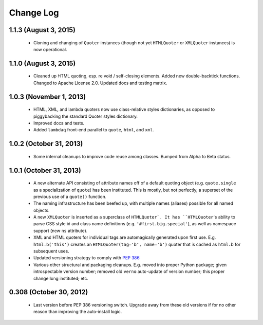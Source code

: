 Change Log
==========

1.1.3 (August 3, 2015)
''''''''''''''''''''''

  * Cloning and changing of ``Quoter`` instances (though not yet
    ``HTMLQuoter`` or ``XMLQuoter`` instances) is now operational.

1.1.0 (August 3, 2015)
''''''''''''''''''''''

  * Cleaned up HTML quoting, esp. re void / self-closing elements.
    Added new double-backtick functions. Changed to Apache License 2.0.
    Updated docs and testing matrix.

1.0.3 (November 1, 2013)
''''''''''''''''''''''''

  * HTML, XML, and lambda quoters now use class-relative styles dictionaries,
    as opposed to piggybacking the standard Quoter styles dictionary.
  * Improved docs and tests.
  * Added ``lambdaq`` front-end parallel to ``quote``, ``html``, and ``xml``.

1.0.2 (October 31, 2013)
''''''''''''''''''''''''

  * Some internal cleanups to improve code reuse among classes. Bumped
    from Alpha to Beta status.

1.0.1 (October 31, 2013)
''''''''''''''''''''''''

  * A new alternate API consisting of attribute names off of a default
    quoting object (e.g. ``quote.single`` as a specialization of ``quote``)
    has been instituted. This is mostly, but not perfectly, a superset of the
    previous use of a ``quote()`` function.
  * The naming infrastructure has been beefed up, with multiple names (aliases)
    possible for all named objects.
  * A new ``XMLQuoter`` is inserted as a superclass of ``HTMLQuoter`. It has
    ``HTMLQuoter``'s ability to parse CSS style id and class name definitions
    (e.g. ``'#first.big.special'``), as well as namespace support (new ``ns``
    attribute).
  * XML and HTML quoters for individual tags are automagically generated upon
    first use. E.g. ``html.b('this')`` creates an ``HTMLQuoter(tag='b', name='b')``
    quoter that is cached as ``html.b`` for subsequent uses.
  * Updated versioning strategy to comply with `PEP 386 <http://www.python.org/dev/peps/pep-0386/>`_
  * Various other structural and packaging cleanups. E.g. moved into proper
    Python package; given introspectable version number; removed old ``verno``
    auto-update of version number; this proper change long instituted; etc.

0.308 (October 30, 2012)
''''''''''''''''''''''''

  * Last version before PEP 386 versioning switch. Upgrade away from
    these old versions if for no other reason than improving the
    auto-install logic.
